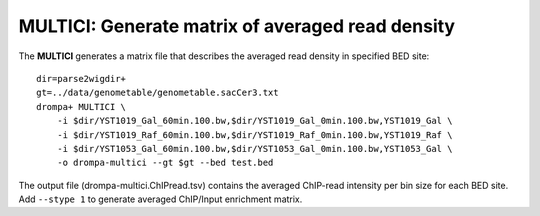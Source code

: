 MULTICI: Generate matrix of averaged read density
----------------------------------------------------

The **MULTICI** generates a matrix file that describes the averaged read density in specified BED site::

    dir=parse2wigdir+
    gt=../data/genometable/genometable.sacCer3.txt
    drompa+ MULTICI \
	-i $dir/YST1019_Gal_60min.100.bw,$dir/YST1019_Gal_0min.100.bw,YST1019_Gal \
	-i $dir/YST1019_Raf_60min.100.bw,$dir/YST1019_Raf_0min.100.bw,YST1019_Raf \
	-i $dir/YST1053_Gal_60min.100.bw,$dir/YST1053_Gal_0min.100.bw,YST1053_Gal \
	-o drompa-multici --gt $gt --bed test.bed

The output file (drompa-multici.ChIPread.tsv) contains the averaged ChIP-read intensity per bin size for each BED site.
Add ``--stype 1`` to generate averaged ChIP/Input enrichment matrix.
